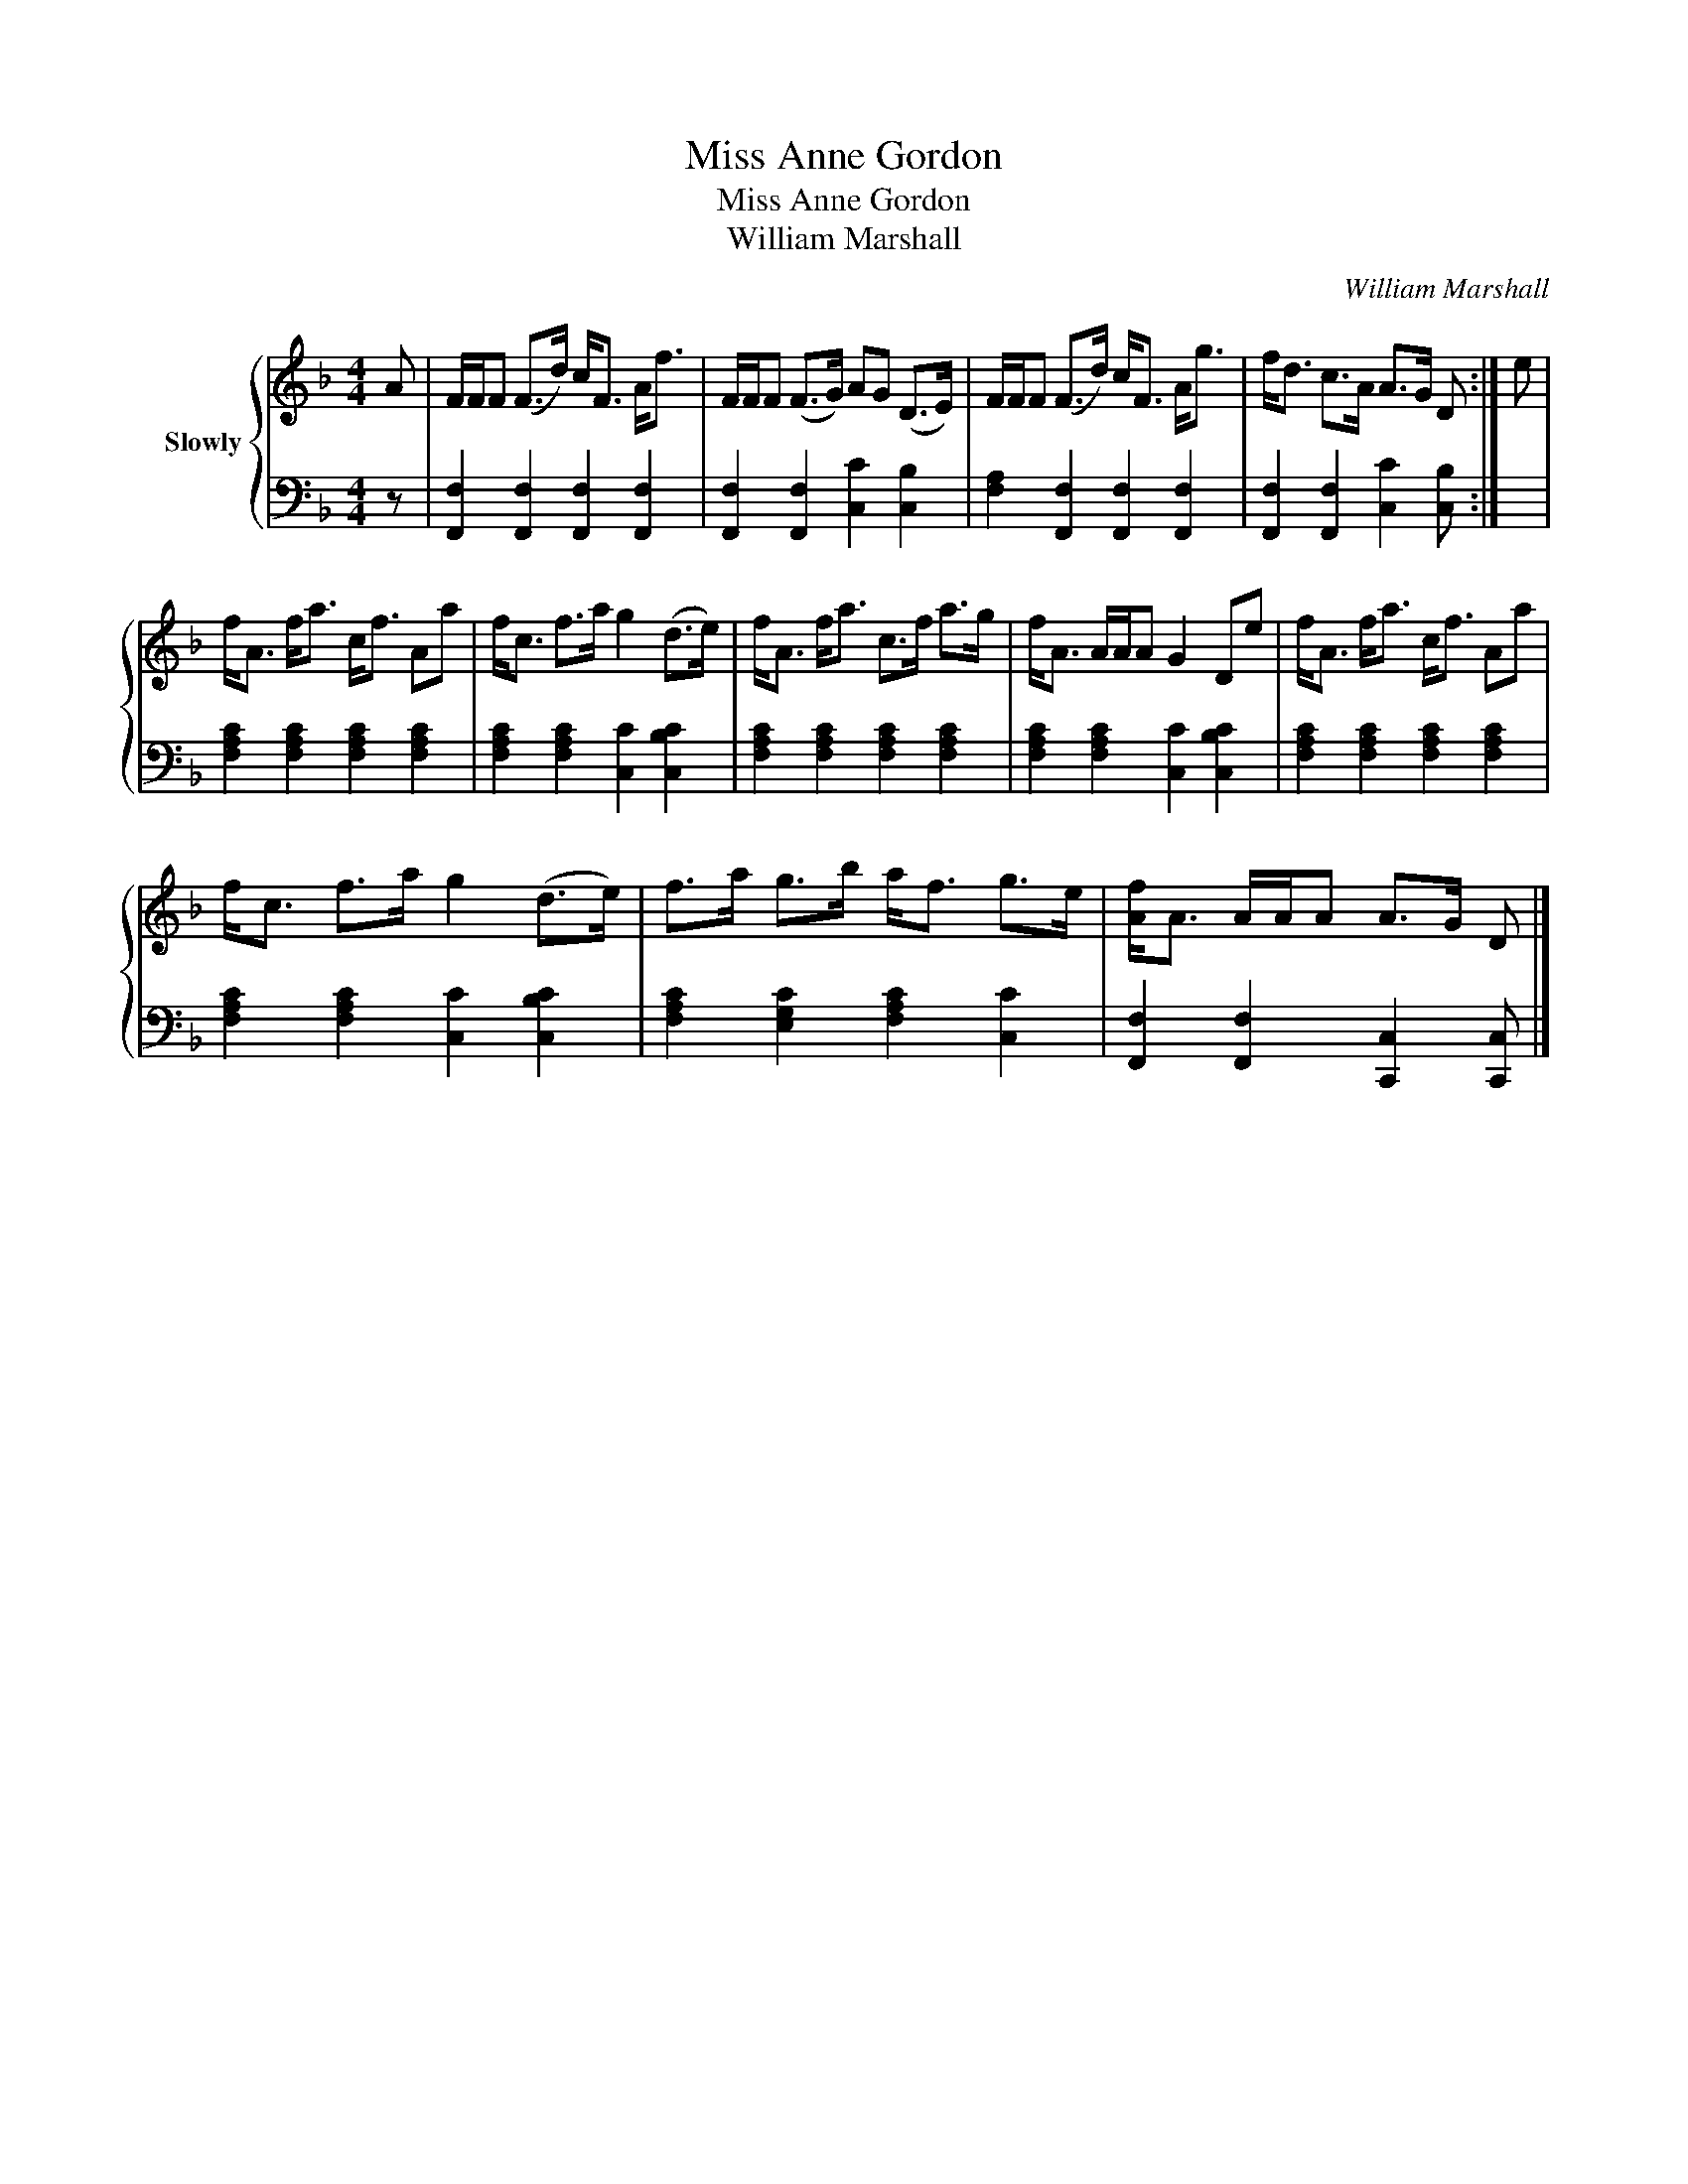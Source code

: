 X:1
T:Miss Anne Gordon
T:Miss Anne Gordon
T:William Marshall
C:William Marshall
%%score { 1 | 2 }
L:1/8
M:4/4
K:F
V:1 treble nm="Slowly"
V:2 bass 
V:1
 A | F/F/F (F>d) c<F A<f | F/F/F (F>G) AG (D>E) | F/F/F (F>d) c<F A<g | f<d c>A A>G D :| e | %6
 f<A f<a c<f Aa | f<c f>a g2 (d>e) | f<A f<a c>f a>g | f<A A/A/A G2 De | f<A f<a c<f Aa | %11
 f<c f>a g2 (d>e) | f>a g>b a<f g>e | [Af]<A A/A/A A>G D |] %14
V:2
 z | [F,,F,]2 [F,,F,]2 [F,,F,]2 [F,,F,]2 | [F,,F,]2 [F,,F,]2 [C,C]2 [C,B,]2 | %3
 [F,A,]2 [F,,F,]2 [F,,F,]2 [F,,F,]2 | [F,,F,]2 [F,,F,]2 [C,C]2 [C,B,] :| x | %6
 [F,A,C]2 [F,A,C]2 [F,A,C]2 [F,A,C]2 | [F,A,C]2 [F,A,C]2 [C,C]2 [C,B,C]2 | %8
 [F,A,C]2 [F,A,C]2 [F,A,C]2 [F,A,C]2 | [F,A,C]2 [F,A,C]2 [C,C]2 [C,B,C]2 | %10
 [F,A,C]2 [F,A,C]2 [F,A,C]2 [F,A,C]2 | [F,A,C]2 [F,A,C]2 [C,C]2 [C,B,C]2 | %12
 [F,A,C]2 [E,G,C]2 [F,A,C]2 [C,C]2 | [F,,F,]2 [F,,F,]2 [C,,C,]2 [C,,C,] |] %14


